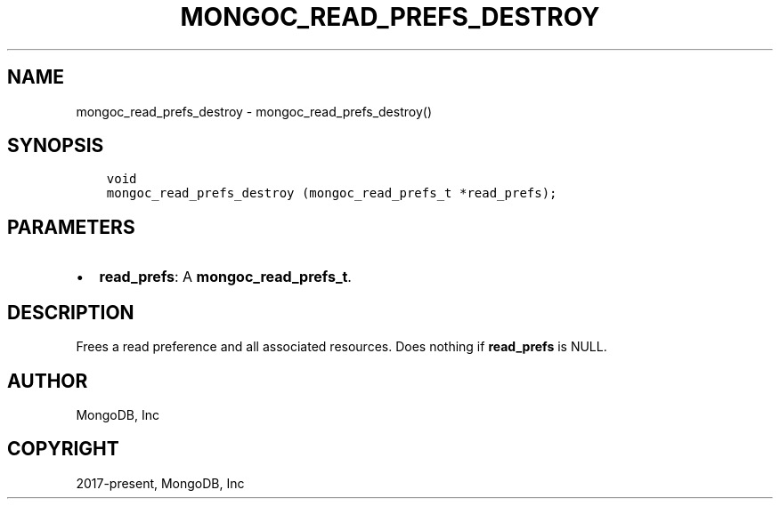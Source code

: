 .\" Man page generated from reStructuredText.
.
.TH "MONGOC_READ_PREFS_DESTROY" "3" "Jan 24, 2019" "1.13.1" "MongoDB C Driver"
.SH NAME
mongoc_read_prefs_destroy \- mongoc_read_prefs_destroy()
.
.nr rst2man-indent-level 0
.
.de1 rstReportMargin
\\$1 \\n[an-margin]
level \\n[rst2man-indent-level]
level margin: \\n[rst2man-indent\\n[rst2man-indent-level]]
-
\\n[rst2man-indent0]
\\n[rst2man-indent1]
\\n[rst2man-indent2]
..
.de1 INDENT
.\" .rstReportMargin pre:
. RS \\$1
. nr rst2man-indent\\n[rst2man-indent-level] \\n[an-margin]
. nr rst2man-indent-level +1
.\" .rstReportMargin post:
..
.de UNINDENT
. RE
.\" indent \\n[an-margin]
.\" old: \\n[rst2man-indent\\n[rst2man-indent-level]]
.nr rst2man-indent-level -1
.\" new: \\n[rst2man-indent\\n[rst2man-indent-level]]
.in \\n[rst2man-indent\\n[rst2man-indent-level]]u
..
.SH SYNOPSIS
.INDENT 0.0
.INDENT 3.5
.sp
.nf
.ft C
void
mongoc_read_prefs_destroy (mongoc_read_prefs_t *read_prefs);
.ft P
.fi
.UNINDENT
.UNINDENT
.SH PARAMETERS
.INDENT 0.0
.IP \(bu 2
\fBread_prefs\fP: A \fBmongoc_read_prefs_t\fP\&.
.UNINDENT
.SH DESCRIPTION
.sp
Frees a read preference and all associated resources. Does nothing if \fBread_prefs\fP is NULL.
.SH AUTHOR
MongoDB, Inc
.SH COPYRIGHT
2017-present, MongoDB, Inc
.\" Generated by docutils manpage writer.
.
